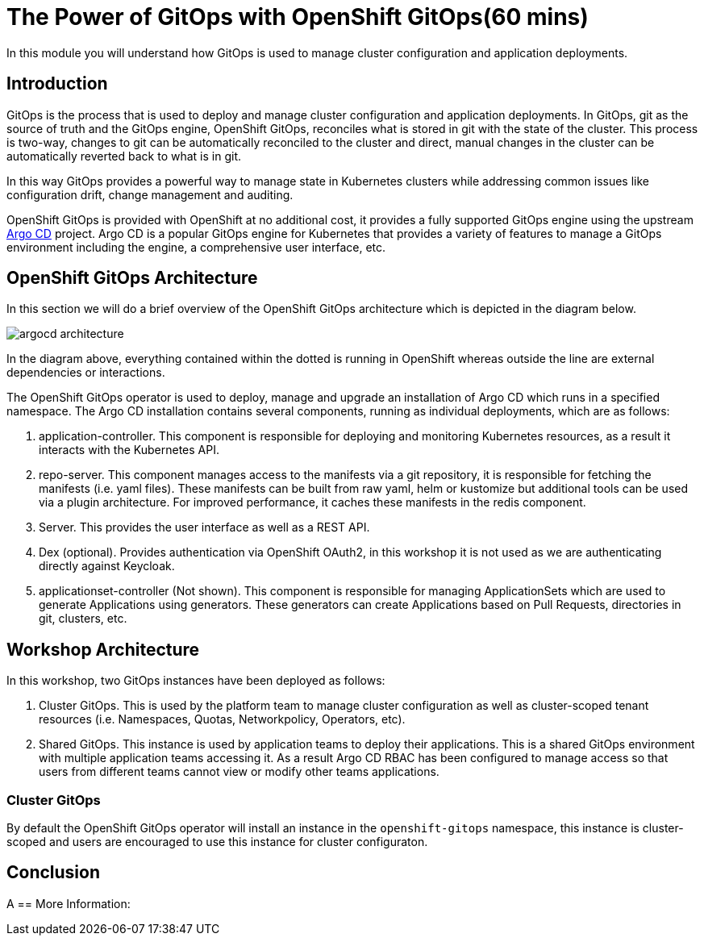 = The Power of GitOps with OpenShift GitOps(60 mins)

In this module you will understand how GitOps is used to manage cluster configuration and application deployments.

== Introduction

GitOps is the process that is used to deploy and manage cluster configuration and application deployments. In GitOps, git
as the source of truth and the GitOps engine, OpenShift GitOps, reconciles what is stored in git with the state of the cluster.
This process is two-way, changes to git can be automatically reconciled to the cluster and direct, manual changes in the cluster
can be automatically reverted back to what is in git.

In this way GitOps provides a powerful way to manage state in Kubernetes clusters while addressing common issues like
configuration drift, change management and auditing.

OpenShift GitOps is provided with OpenShift at no additional cost, it provides a fully supported GitOps engine
using the upstream link:https://argoproj.github.io/cd[Argo CD,window='_blank'] project. Argo CD is a popular
GitOps engine for Kubernetes that provides a variety of features to manage a GitOps environment including
the engine, a comprehensive user interface, etc.

== OpenShift GitOps Architecture

In this section we will do a brief overview of the OpenShift GitOps architecture which is depicted in the diagram below.

image::argocd-architecture.png[]

In the diagram above, everything contained within the dotted is running in OpenShift whereas outside the line are external
dependencies or interactions.

The OpenShift GitOps operator is used to deploy, manage and upgrade an installation of Argo CD which runs in a
specified namespace. The Argo CD installation contains several components, running as individual deployments,
which are as follows:

1. application-controller. This component is responsible for deploying and monitoring Kubernetes resources,
as a result it interacts with the Kubernetes API.
2. repo-server. This component manages access to the manifests via a git repository, it is responsible for
fetching the manifests (i.e. yaml files). These manifests can be built from raw yaml, helm or kustomize but
additional tools can be used via a plugin architecture. For improved performance, it caches these manifests
in the redis component.
3. Server. This provides the user interface as well as a REST API.
4. Dex (optional). Provides authentication via OpenShift OAuth2, in this workshop it is not used as we
are authenticating directly against Keycloak.
5. applicationset-controller (Not shown). This component is responsible for managing ApplicationSets which
are used to generate Applications using generators. These generators can create Applications based on Pull Requests,
directories in git, clusters, etc.

== Workshop Architecture

In this workshop, two GitOps instances have been deployed as follows:

1. Cluster GitOps. This is used by the platform team to manage cluster configuration as well as
cluster-scoped tenant resources (i.e. Namespaces, Quotas, Networkpolicy, Operators, etc).

2. Shared GitOps. This instance is used by application teams to deploy their applications. This is a shared
GitOps environment with multiple application teams accessing it. As a result Argo CD RBAC has been
configured to manage access so that users from different teams cannot view or modify other teams applications.

=== Cluster GitOps

By default the OpenShift GitOps operator will install
an instance in the `openshift-gitops` namespace, this instance is cluster-scoped and
users are encouraged to use this instance for cluster configuraton.



== Conclusion

A
== More Information:
